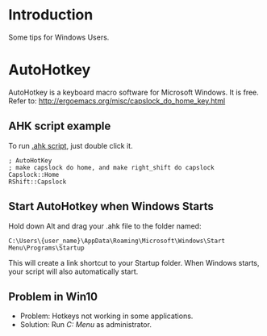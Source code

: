 * Introduction
Some tips for Windows Users.

* AutoHotkey
AutoHotkey is a keyboard macro software for Microsoft Windows. It is free.
Refer to: http://ergoemacs.org/misc/capslock_do_home_key.html

** AHK script example
To run [[file:MyHotkeys.ahk][.ahk script]], just double click it.
#+BEGIN_SRC shell
  ; AutoHotKey
  ; make capslock do home, and make right_shift do capslock
  Capslock::Home
  RShift::Capslock
#+END_SRC

** Start AutoHotkey when Windows Starts
Hold down Alt and drag your .ahk file to the folder named:
#+BEGIN_SRC shell
  C:\Users\{user_name}\AppData\Roaming\Microsoft\Windows\Start Menu\Programs\Startup
#+END_SRC
This will create a link shortcut to your Startup folder. When Windows starts, your script will also automatically start.

** Problem in Win10
- Problem: Hotkeys not working in some applications.
- Solution: Run /C:\ProgramData\Microsoft\Windows\Start Menu\Programs\AutoHotkey\AutoHotkey/ as administrator.
